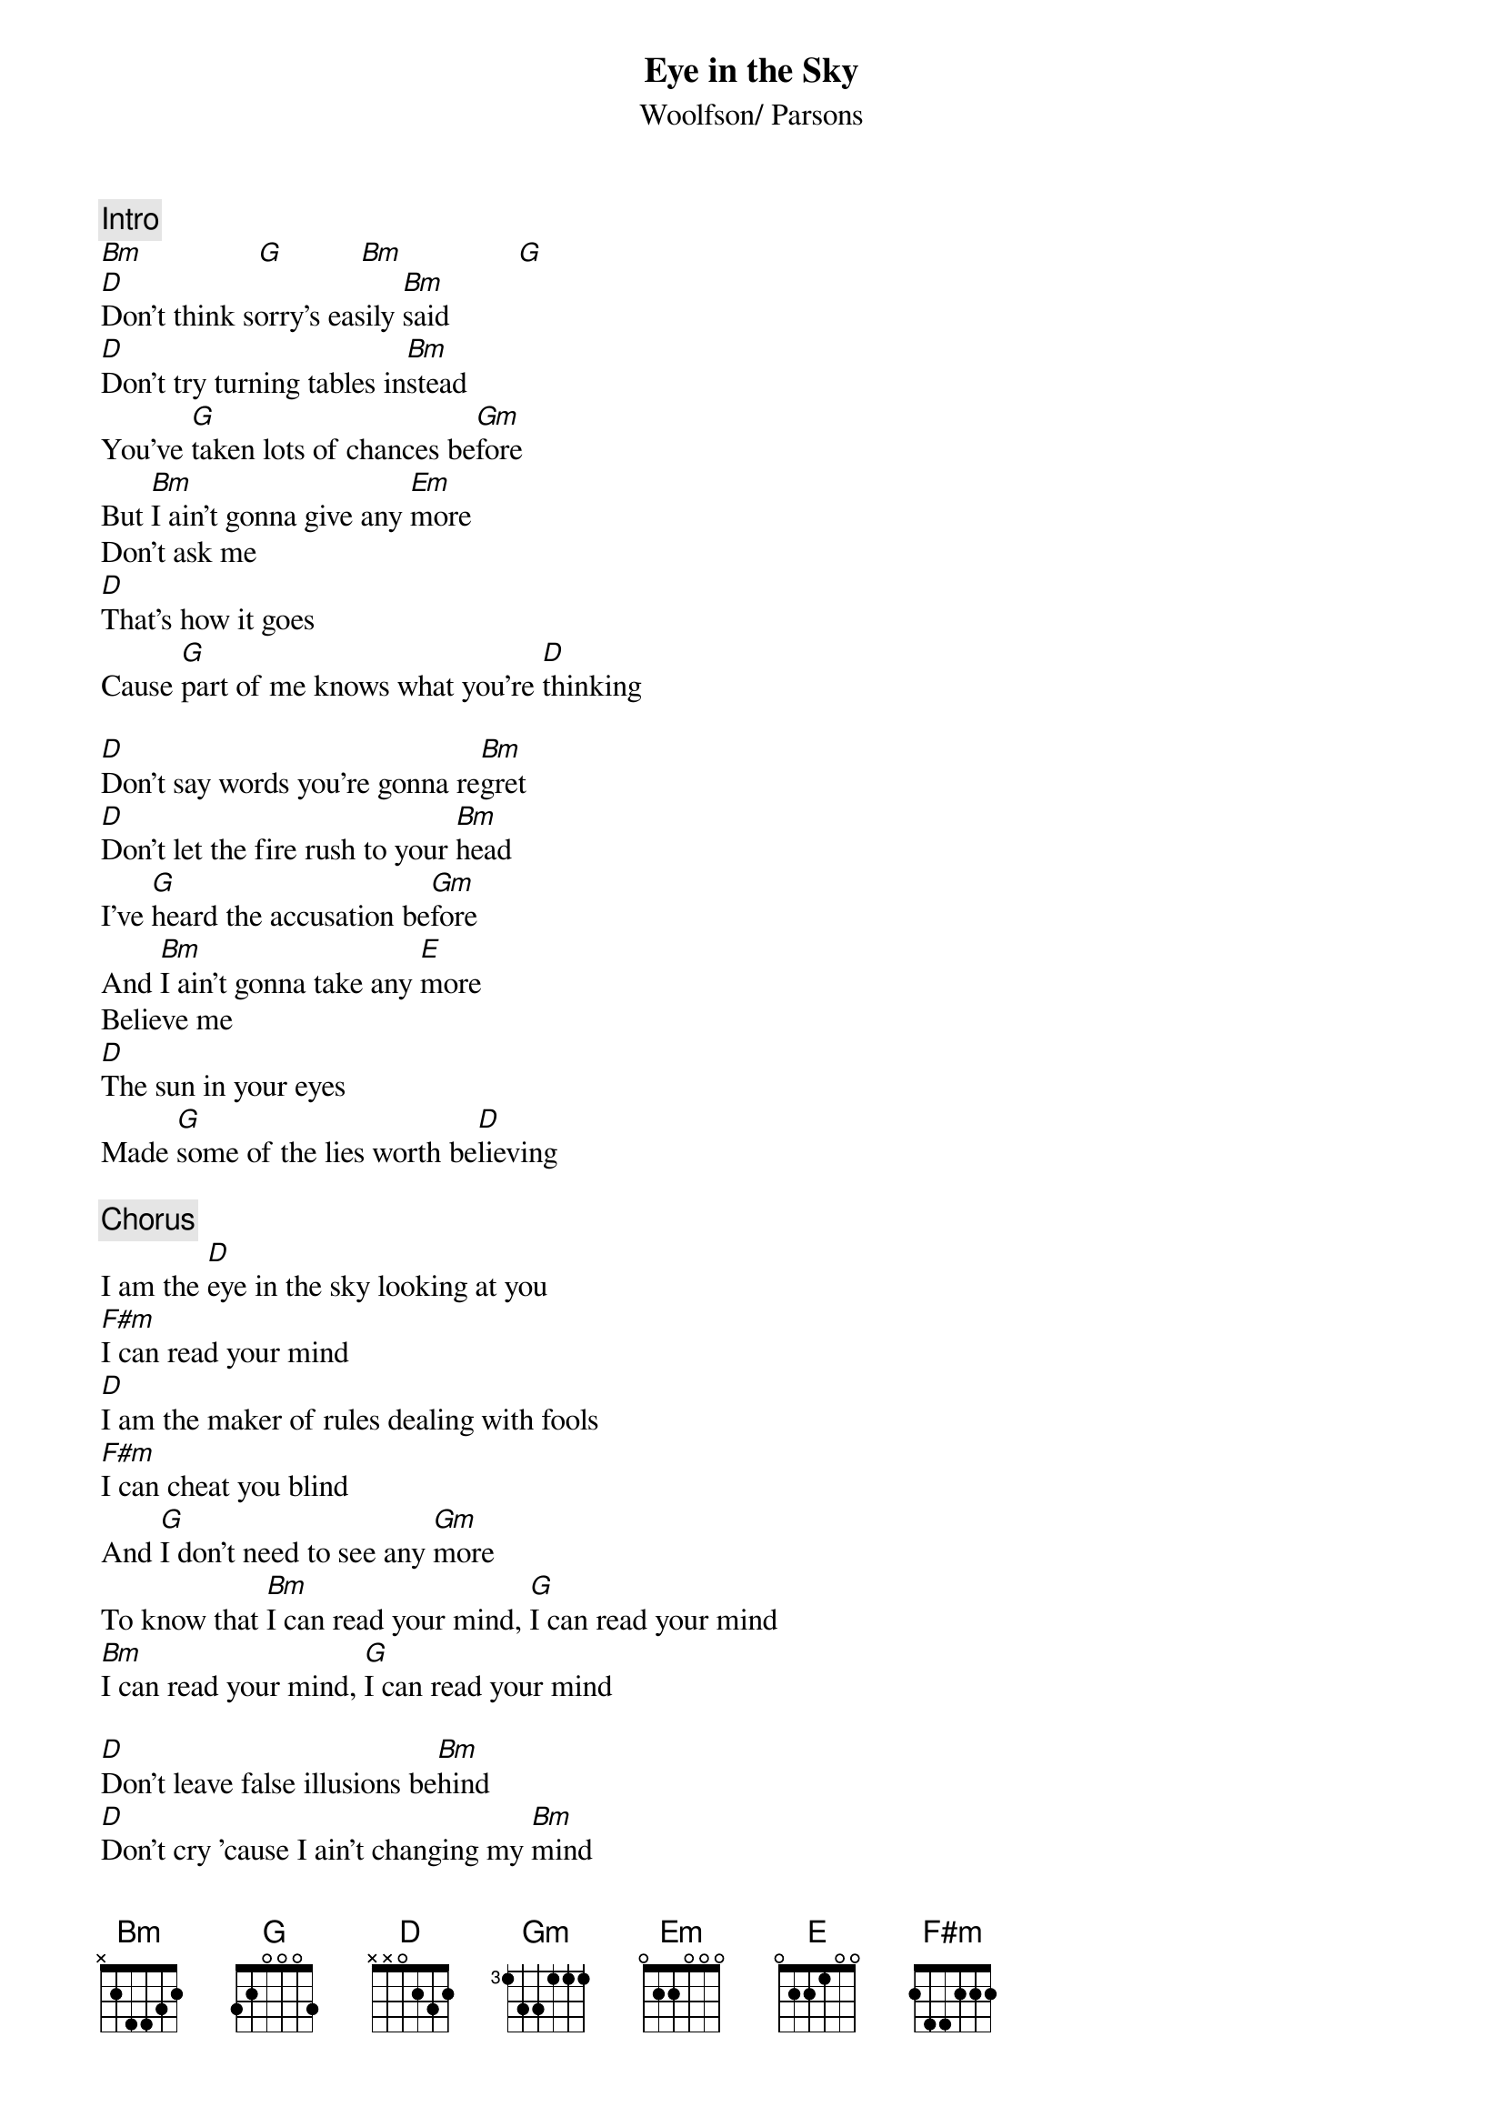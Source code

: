 {title:Eye in the Sky}
{st:Woolfson/ Parsons}

{c:Intro}
[Bm]               [G]          [Bm]               [G] 
[D]Don't think sorry's easily [Bm]said
[D]Don't try turning tables in[Bm]stead
You've [G]taken lots of chances be[Gm]fore
But [Bm]I ain't gonna give any [Em]more
Don't ask me
[D]That's how it goes
Cause [G]part of me knows what you're [D]thinking

[D]Don't say words you're gonna re[Bm]gret
[D]Don't let the fire rush to your [Bm]head
I've [G]heard the accusation be[Gm]fore 
And [Bm]I ain't gonna take any [E]more
Believe me
[D]The sun in your eyes
Made [G]some of the lies worth be[D]lieving

{c:Chorus}
I am the [D]eye in the sky looking at you
[F#m]I can read your mind
[D]I am the maker of rules dealing with fools
[F#m]I can cheat you blind
And [G]I don't need to see any [Gm]more
To know that [Bm]I can read your mind, [G]I can read your mind
[Bm]I can read your mind, [G]I can read your mind

[D]Don't leave false illusions be[Bm]hind
[D]Don't cry 'cause I ain't changing my [Bm]mind
So [G]find another fool like be[Gm]fore
Cause [Bm]I ain't gonna live any[E]more believing
[D]Some of the lies while all [G]of the signs are de[D]ceiving

{c:Chorus}
